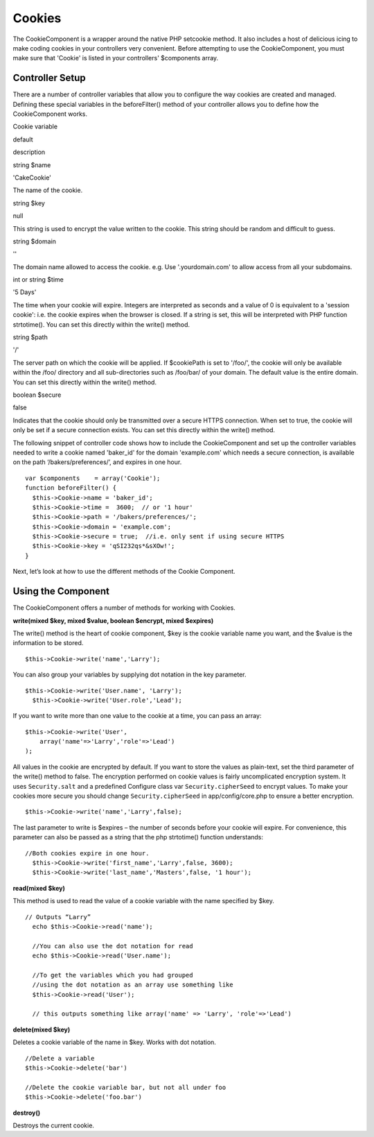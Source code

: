 Cookies
#######

The CookieComponent is a wrapper around the native PHP setcookie method.
It also includes a host of delicious icing to make coding cookies in
your controllers very convenient. Before attempting to use the
CookieComponent, you must make sure that 'Cookie' is listed in your
controllers' $components array.

Controller Setup
================

There are a number of controller variables that allow you to configure
the way cookies are created and managed. Defining these special
variables in the beforeFilter() method of your controller allows you to
define how the CookieComponent works.

Cookie variable

default

description

string $name

'CakeCookie'

The name of the cookie.

string $key

null

This string is used to encrypt the value written to the cookie. This
string should be random and difficult to guess.

string $domain

''

The domain name allowed to access the cookie. e.g. Use '.yourdomain.com'
to allow access from all your subdomains.

int or string $time

'5 Days'

The time when your cookie will expire. Integers are interpreted as
seconds and a value of 0 is equivalent to a 'session cookie': i.e. the
cookie expires when the browser is closed. If a string is set, this will
be interpreted with PHP function strtotime(). You can set this directly
within the write() method.

string $path

'/'

The server path on which the cookie will be applied. If $cookiePath is
set to '/foo/', the cookie will only be available within the /foo/
directory and all sub-directories such as /foo/bar/ of your domain. The
default value is the entire domain. You can set this directly within the
write() method.

boolean $secure

false

Indicates that the cookie should only be transmitted over a secure HTTPS
connection. When set to true, the cookie will only be set if a secure
connection exists. You can set this directly within the write() method.

The following snippet of controller code shows how to include the
CookieComponent and set up the controller variables needed to write a
cookie named 'baker\_id' for the domain 'example.com' which needs a
secure connection, is available on the path ‘/bakers/preferences/’, and
expires in one hour.

::

    var $components    = array('Cookie');
    function beforeFilter() {
      $this->Cookie->name = 'baker_id';
      $this->Cookie->time =  3600;  // or '1 hour'
      $this->Cookie->path = '/bakers/preferences/'; 
      $this->Cookie->domain = 'example.com';   
      $this->Cookie->secure = true;  //i.e. only sent if using secure HTTPS
      $this->Cookie->key = 'qSI232qs*&sXOw!';
    }

Next, let’s look at how to use the different methods of the Cookie
Component.

Using the Component
===================

The CookieComponent offers a number of methods for working with Cookies.

**write(mixed $key, mixed $value, boolean $encrypt, mixed $expires)**

The write() method is the heart of cookie component, $key is the cookie
variable name you want, and the $value is the information to be stored.

::

    $this->Cookie->write('name','Larry');

You can also group your variables by supplying dot notation in the key
parameter.

::

    $this->Cookie->write('User.name', 'Larry');
      $this->Cookie->write('User.role','Lead');  

If you want to write more than one value to the cookie at a time, you
can pass an array:

::

    $this->Cookie->write('User',
        array('name'=>'Larry','role'=>'Lead')
    );

All values in the cookie are encrypted by default. If you want to store
the values as plain-text, set the third parameter of the write() method
to false. The encryption performed on cookie values is fairly
uncomplicated encryption system. It uses ``Security.salt`` and a
predefined Configure class var ``Security.cipherSeed`` to encrypt
values. To make your cookies more secure you should change
``Security.cipherSeed`` in app/config/core.php to ensure a better
encryption.

::

    $this->Cookie->write('name','Larry',false);

The last parameter to write is $expires – the number of seconds before
your cookie will expire. For convenience, this parameter can also be
passed as a string that the php strtotime() function understands:

::

    //Both cookies expire in one hour.
      $this->Cookie->write('first_name','Larry',false, 3600);
      $this->Cookie->write('last_name','Masters',false, '1 hour');

**read(mixed $key)**

This method is used to read the value of a cookie variable with the name
specified by $key.

::

    // Outputs “Larry”
      echo $this->Cookie->read('name');
      
      //You can also use the dot notation for read
      echo $this->Cookie->read('User.name');
      
      //To get the variables which you had grouped
      //using the dot notation as an array use something like  
      $this->Cookie->read('User');
      
      // this outputs something like array('name' => 'Larry', 'role'=>'Lead')

**delete(mixed $key)**

Deletes a cookie variable of the name in $key. Works with dot notation.

::

      //Delete a variable
      $this->Cookie->delete('bar')
      
      //Delete the cookie variable bar, but not all under foo
      $this->Cookie->delete('foo.bar')
     

**destroy()**

Destroys the current cookie.
